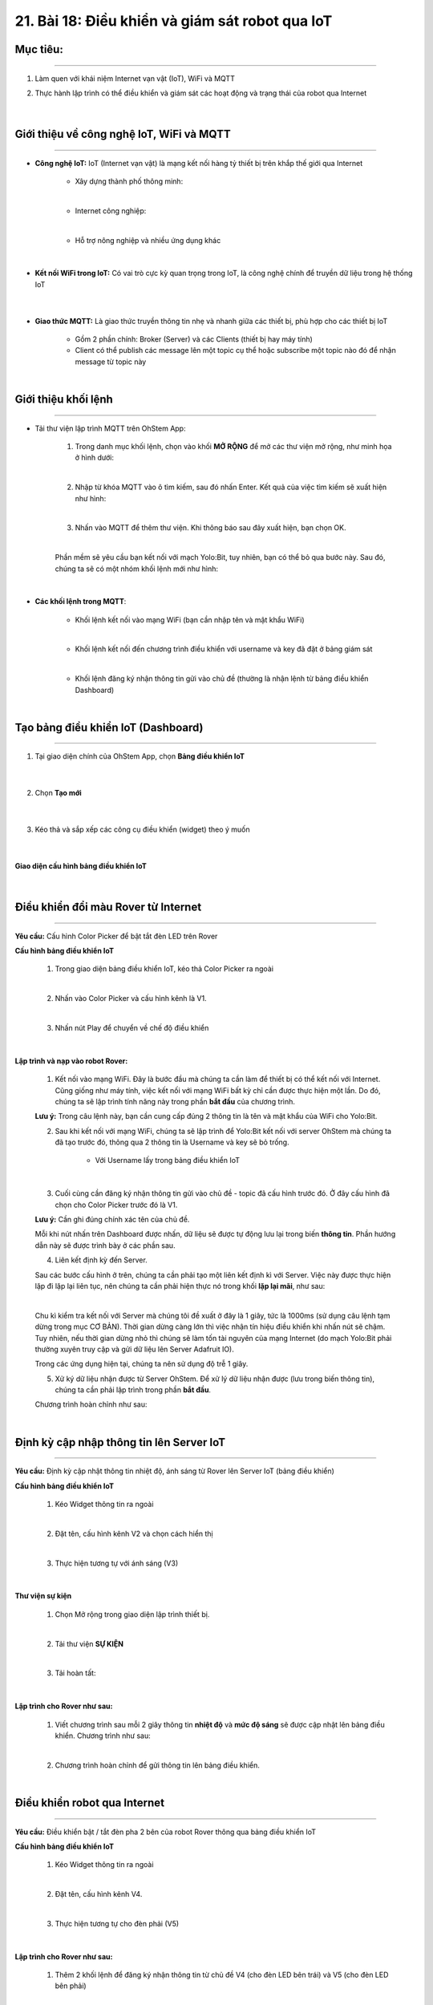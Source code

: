 21. Bài 18: Điều khiển và giám sát robot qua IoT
========================================

Mục tiêu:
--------------
-------------------

1. Làm quen với khái niệm Internet vạn vật (IoT), WiFi và MQTT
2. Thực hành lập trình có thể điều khiển và giám sát các hoạt động và trạng thái của robot qua Internet 

    .. image:: images/bai_18.1.png
        :width: 300px
        :align: center     
    |

Giới thiệu về công nghệ IoT, WiFi và MQTT  
--------------
-----------------

- **Công nghệ IoT:** IoT (Internet vạn vật) là mạng kết nối hàng tỷ thiết bị trên khắp thế giới qua Internet
     
    - Xây dựng thành phố thông minh:

    .. image:: images/bai_18.2.png
        :width: 200px
        :align: center     
    |
    - Internet công nghiệp:

    .. image:: images/bai_18.3.png
        :width: 200px
        :align: center     
    |
    - Hỗ trợ nông nghiệp và nhiều ứng dụng khác 

    .. image:: images/bai_18.3.1.png
        :width: 200px
        :align: center     
    |    

- **Kết nối WiFi trong IoT:** Có vai trò cực kỳ quan trọng trong IoT, là công nghệ chính để truyền dữ liệu trong hệ thống IoT

    .. image:: images/bai_18.5.png
        :width: 300px
        :align: center     
    |

- **Giao thức MQTT:** Là giao thức truyền thông tin nhẹ và nhanh giữa các thiết bị, phù hợp cho các thiết bị IoT

    - Gồm 2 phần chính: Broker (Server) và các Clients (thiết bị hay máy tính)

    - Client có thể publish các message lên một topic cụ thể hoặc subscribe một topic nào đó để nhận message từ topic này

    .. image:: images/bai_18.6.png
        :width: 900px
        :align: center     
    |


Giới thiệu khối lệnh
--------------
---------------------

- Tải thư viện lập trình MQTT trên OhStem App:

    1. Trong danh mục khối lệnh, chọn vào khối **MỞ RỘNG** để mở các thư viện mở rộng, như minh họa ở hình dưới:

    .. image:: images/bai_18.7.png
        :width: 600px
        :align: center     
    |
    2. Nhập từ khóa MQTT vào ô tìm kiếm, sau đó nhấn Enter. Kết quả của việc tìm kiếm sẽ xuất hiện như hình:

    .. image:: images/bai_18.8.png
        :width: 400px
        :align: center     
    |
    3. Nhấn vào MQTT để thêm thư viện. Khi thông báo sau đây xuất hiện, bạn chọn OK.

    .. image:: images/bai_18.9.png
        :width: 300px
        :align: center     
    | 
    Phần mềm sẽ yêu cầu bạn kết nối với mạch Yolo:Bit, tuy nhiên, bạn có thể bỏ qua bước này. Sau đó, chúng ta sẽ có một nhóm khối lệnh mới như hình:

    .. image:: images/bai_18.10.png
        :width: 600px
        :align: center     
    | 

- **Các khối lệnh trong MQTT**:

    - Khối lệnh kết nối vào mạng WiFi (bạn cần nhập tên và mật khẩu WiFi)

    .. image:: images/bai_18.11.png
        :width: 800px
        :align: center     
    |
    - Khối lệnh kết nối đến chương trình điều khiển với username và key đã đặt ở bảng giám sát

    .. image:: images/bai_18.12.png
        :width: 800px
        :align: center     
    |
    - Khối lệnh đăng ký nhận thông tin gửi vào chủ đề (thường là nhận lệnh từ bảng điều khiển Dashboard)

    .. image:: images/bai_18.13.png
        :width: 800px
        :align: center     
    |   


Tạo bảng điều khiển IoT (Dashboard)
-------------
------------------

1. Tại giao diện chính của OhStem App, chọn **Bảng điều khiển IoT**

    .. image:: images/bai_18.14.png
        :width: 800px
        :align: center     
    |  
2. Chọn **Tạo mới**

    .. image:: images/bai_18.15.png
        :width: 300px
        :align: center     
    |
3. Kéo thả và sắp xếp các công cụ điều khiển (widget) theo ý muốn

    .. image:: images/bai_18.16.png
        :width: 300px
        :align: center     
    |

**Giao diện cấu hình bảng điều khiển IoT**

    .. image:: images/bai_18.17.png
        :width: 900px
        :align: center     
    |


Điều khiển đổi màu Rover từ Internet
-------------------
--------------------

**Yêu cầu:** Cấu hình Color Picker để bật tắt đèn LED trên Rover

**Cấu hình bảng điều khiển IoT**

    1. Trong giao diện bảng điều khiển IoT, kéo thả Color Picker ra ngoài 

    .. image:: images/bai_18.18.png
        :width: 200px
        :align: center     
    |
    2. Nhấn vào Color Picker và cấu hình kênh là V1.

    .. image:: images/bai_18.19.png
        :width: 400px
        :align: center     
    |
    3. Nhấn nút Play để chuyển về chế độ điều khiển 

    .. image:: images/bai_18.20.png
        :width: 400px
        :align: center     
    |

**Lập trình và nạp vào robot Rover:**

    1. Kết nối vào mạng WiFi. Đây là bước đầu mà chúng ta cần làm để thiết bị có thể kết nối với Internet. Cũng giống như máy tính, việc kết nối với mạng WiFi bất kỳ chỉ cần được thực hiện một lần. Do đó, chúng ta sẽ lập trình tính năng này trong phần **bắt đầu** của chương trình.

    .. image:: images/bai_18.21.png
        :width: 700px
        :align: center     

    **Lưu ý:** Trong câu lệnh này, bạn cần cung cấp đúng 2 thông tin là tên và mật khẩu của WiFi cho Yolo:Bit.
    

    2. Sau khi kết nối với mạng WiFi, chúng ta sẽ lập trình để Yolo:Bit kết nối với server OhStem mà chúng ta đã tạo trước đó, thông qua 2 thông tin là Username và key sẽ bỏ trống.

        - Với Username lấy trong bảng điều khiển IoT
    
    .. image:: images/bai_18.22.png
        :width: 800px
        :align: center     
    |
    3. Cuối cùng cần đăng ký nhận thông tin gửi vào chủ đề - topic đã cấu hình trước đó. Ở đây cấu hình đã chọn cho Color Picker trước đó là V1. 

    **Lưu ý:** Cần ghi đúng chính xác tên của chủ đề. 

    .. image:: images/bai_18.23.png
        :width: 800px
        :align: center     

    Mỗi khi nút nhấn trên Dashboard được nhấn, dữ liệu sẽ được tự động lưu lại trong biến **thông tin**. Phần hướng dẫn này sẽ được trình bày ở các phần sau.
    

    4. Liên kết định kỳ đến Server.

    Sau các bước cấu hình ở trên, chúng ta cần phải tạo một liên kết định kì với Server. Việc này được thực hiện lặp đi lặp lại liên tục, nên chúng ta cần phải hiện thực nó trong khối **lặp lại mãi**, như sau:

    .. image:: images/bai_18.24.png
        :width: 800px
        :align: center     
    |
    Chu kì kiểm tra kết nối với Server mà chúng tôi đề xuất ở đây là 1 giây, tức là 1000ms (sử dụng câu lệnh tạm dừng trong mục CƠ BẢN). Thời gian dừng càng lớn thì việc nhận tín hiệu điều khiển khi nhấn nút sẽ chậm. Tuy nhiên, nếu thời gian dừng nhỏ thì chúng sẽ làm tốn tài nguyên của mạng Internet (do mạch Yolo:Bit phải thường xuyên truy cập và gửi dữ liệu lên Server Adafruit IO). 
    
    Trong các ứng dụng hiện tại, chúng ta nên sử dụng độ trễ 1 giây.
    

    5. Xử ký dữ liệu nhận được từ Server OhStem. Để xử lý dữ liệu nhận được (lưu trong biến thông tin), chúng ta cần phải lập trình trong phần **bắt đầu**.

    Chương trình hoàn chỉnh như sau:

    .. image:: images/bai_18.25.png
        :width: 800px
        :align: center 
    |


Định kỳ cập nhập thông tin lên Server IoT 
----------------
-----------------------

**Yêu cầu:** Định kỳ cập nhật thông tin nhiệt độ, ánh sáng từ Rover lên Server IoT (bảng điều khiển)

**Cấu hình bảng điều khiển IoT**
   
    1. Kéo Widget thông tin ra ngoài 

    .. image:: images/bai_18.26.png
        :width: 200px
        :align: center 
    |
    2. Đặt tên, cấu hình kênh V2 và chọn cách hiển thị

    .. image:: images/bai_18.27.png
        :width: 300px
        :align: center 
    |
    3. Thực hiện tương tự với ánh sáng (V3)

    .. image:: images/bai_18.28.png
        :width: 400px
        :align: center 
    |    

**Thư viện sự kiện**

    1. Chọn Mở rộng trong giao diện lập trình thiết bị.

    .. image:: images/bai_18.29.png
        :width: 200px
        :align: center 
    |    
    2. Tải thư viện **SỰ KIỆN** 

    .. image:: images/bai_18.30.png
        :width: 300px
        :align: center 
    |
    3. Tải hoàn tất:

    .. image:: images/bai_18.31.png
        :width: 400px
        :align: center 
    |  

**Lập trình cho Rover như sau:**

    1. Viết chương trình sau mỗi 2 giây thông tin **nhiệt độ** và **mức độ sáng** sẽ được cập nhật lên bảng điều khiển. Chương trình như sau:

    .. image:: images/bai_18.32.png
        :width: 500px
        :align: center 
    | 
    2. Chương trình hoàn chỉnh để gửi thông tin lên bảng điều khiển.

    .. image:: images/bai_18.33.png
        :width: 800px
        :align: center 
    |    


Điều khiển robot qua Internet
--------------
-------------------

**Yêu cầu:** Điều khiển bật / tắt đèn pha 2 bên của robot Rover thông qua bảng điều khiển IoT

**Cấu hình bảng điều khiển IoT**
 
    1. Kéo Widget thông tin ra ngoài 

    .. image:: images/bai_18.34.png
        :width: 200px
        :align: center 
    |
    2. Đặt tên, cấu hình kênh V4.

    .. image:: images/bai_18.35.png
        :width: 200px
        :align: center 
    |
    3. Thực hiện tương tự cho đèn phải (V5)

    .. image:: images/bai_18.36.png
        :width: 400px
        :align: center 
    | 

**Lập trình cho Rover như sau:**

    1. Thêm 2 khối lệnh để đăng ký nhận thông tin từ chủ đề V4 (cho đèn LED bên trái) và V5 (cho đèn LED bên phải)

    .. image:: images/bai_18.37.png
        :width: 800px
        :align: center 
    |
    2. So sánh thông tin nhận được với giá trị kiểu chuỗi “1” và “0” bằng khối lệnh trong mục **Chữ viết**

    .. image:: images/bai_18.42.1.png
        :width: 400px
        :align: center 

    Chương trình hoàn chỉnh như sau:

    .. image:: images/bai_18.38.1.png
        :width: 600px
        :align: center 

    |


Điều khiển di chuyển qua Internet
---------------
----------------

**Yêu cầu:**  Điều khiển robot di chuyển theo các hướng thông qua bảng điều khiển IoT

**Cấu hình bảng điều khiển IoT**

    1. Kéo Widget Joystick ra ngoài

    .. image:: images/bai_18.39.png
        :width: 200px
        :align: center 
    |
    2. Chọn kênh thông tin V6

    .. image:: images/bai_18.40.png
        :width: 500px
        :align: center 
    |

**Lập trình cho Rover như sau:**

    1. Thêm khối lệnh đăng ký nhận thông tin từ chủ đề V6

    .. image:: images/bai_18.41.png
        :width: 700px
        :align: center 
    |
    2. So sánh thông tin nhận được và điều khiển robot tương ứng

    .. image:: images/bai_18.42.png
        :width: 600px
        :align: center 
    |


Chương trình mẫu
------------------
-----------------------

- Điều khiển đèn từ Internet: `Tại đây <https://app.ohstem.vn/#!/share/yolobit/2BpjCK8aL6kHlNxUIb5GTlCz0Ph>`_

    .. image:: images/bai_18.1.1.png
        :width: 200px
        :align: center 
    |
- Định kỳ cập nhật thông tin lên Server IoT: `Tại đây <https://app.ohstem.vn/#!/share/yolobit/2BpkqRmUtvGOpKkcMlfMTGBhREV>`_

    .. image:: images/bai_18.1.2.png
        :width: 200px
        :align: center 
    |
- Điều khiển bật / tắt đèn pha 2 bên của robot Rover thông qua bảng điều khiển IoT: `Tại đây <https://app.ohstem.vn/#!/share/yolobit/2BpmypGiB30iHu4hcK7C9HN4iMr>`_

    .. image:: images/bai_18.1.3.png
        :width: 200px
        :align: center 
    |
- Điều khiển di chuyển qua Internet: `Tại đây <https://app.ohstem.vn/#!/share/yolobit/2BpoDOSmODzxELqBDkCjHvLwirU>`_

    .. image:: images/bai_18.1.4.png
        :width: 200px
        :align: center 
    |
